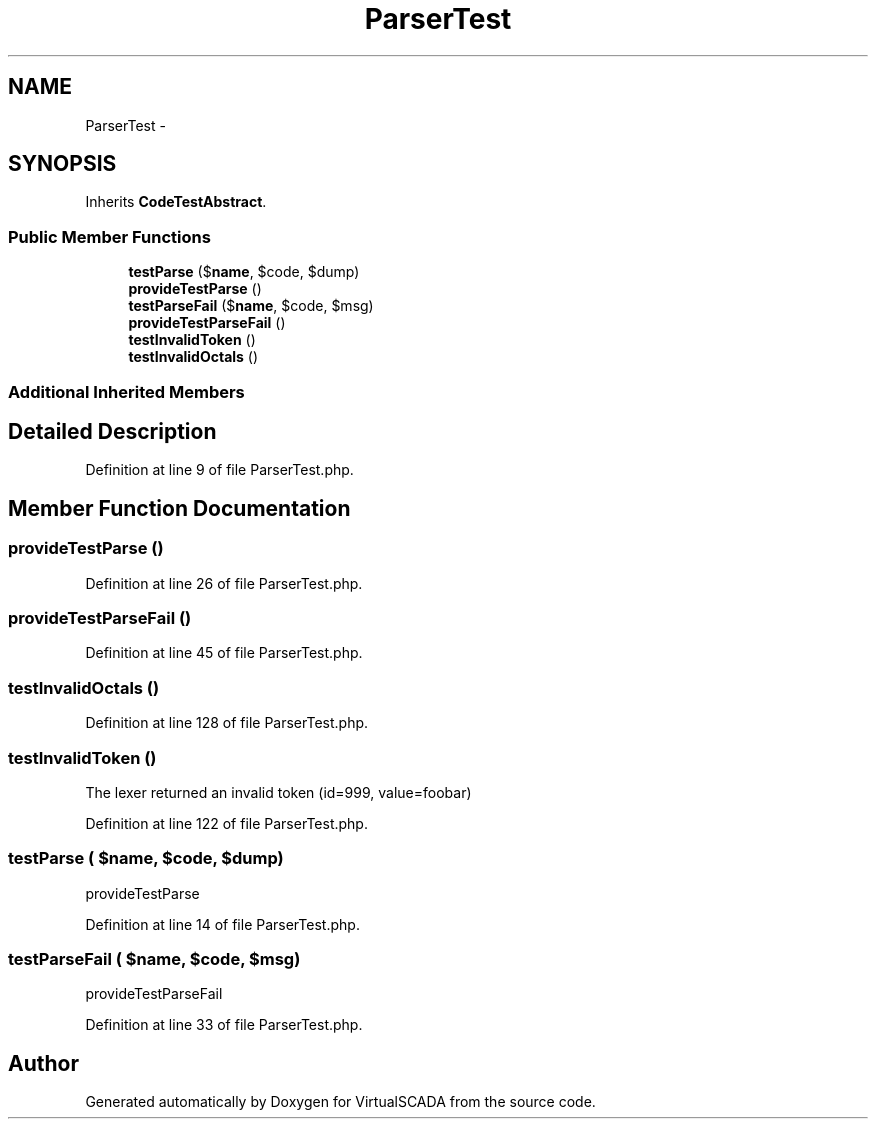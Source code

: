 .TH "ParserTest" 3 "Tue Apr 14 2015" "Version 1.0" "VirtualSCADA" \" -*- nroff -*-
.ad l
.nh
.SH NAME
ParserTest \- 
.SH SYNOPSIS
.br
.PP
.PP
Inherits \fBCodeTestAbstract\fP\&.
.SS "Public Member Functions"

.in +1c
.ti -1c
.RI "\fBtestParse\fP ($\fBname\fP, $code, $dump)"
.br
.ti -1c
.RI "\fBprovideTestParse\fP ()"
.br
.ti -1c
.RI "\fBtestParseFail\fP ($\fBname\fP, $code, $msg)"
.br
.ti -1c
.RI "\fBprovideTestParseFail\fP ()"
.br
.ti -1c
.RI "\fBtestInvalidToken\fP ()"
.br
.ti -1c
.RI "\fBtestInvalidOctals\fP ()"
.br
.in -1c
.SS "Additional Inherited Members"
.SH "Detailed Description"
.PP 
Definition at line 9 of file ParserTest\&.php\&.
.SH "Member Function Documentation"
.PP 
.SS "provideTestParse ()"

.PP
Definition at line 26 of file ParserTest\&.php\&.
.SS "provideTestParseFail ()"

.PP
Definition at line 45 of file ParserTest\&.php\&.
.SS "testInvalidOctals ()"

.PP
Definition at line 128 of file ParserTest\&.php\&.
.SS "testInvalidToken ()"
The lexer returned an invalid token (id=999, value=foobar) 
.PP
Definition at line 122 of file ParserTest\&.php\&.
.SS "testParse ( $name,  $code,  $dump)"
provideTestParse 
.PP
Definition at line 14 of file ParserTest\&.php\&.
.SS "testParseFail ( $name,  $code,  $msg)"
provideTestParseFail 
.PP
Definition at line 33 of file ParserTest\&.php\&.

.SH "Author"
.PP 
Generated automatically by Doxygen for VirtualSCADA from the source code\&.
